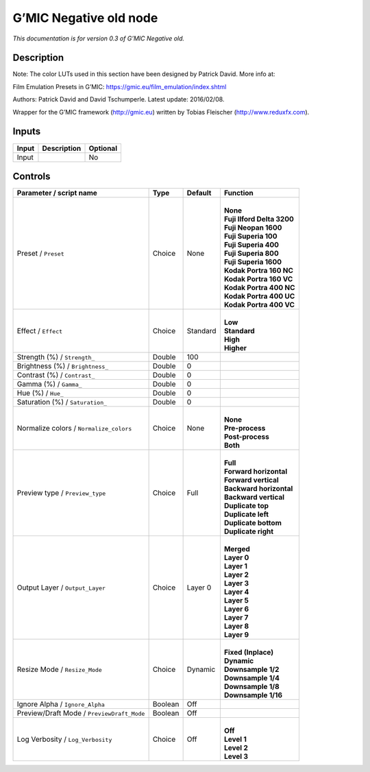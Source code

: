 .. _eu.gmic.Negativeold:

G’MIC Negative old node
=======================

*This documentation is for version 0.3 of G’MIC Negative old.*

Description
-----------

Note: The color LUTs used in this section have been designed by Patrick David. More info at:

Film Emulation Presets in G’MIC: https://gmic.eu/film_emulation/index.shtml

Authors: Patrick David and David Tschumperle. Latest update: 2016/02/08.

Wrapper for the G’MIC framework (http://gmic.eu) written by Tobias Fleischer (http://www.reduxfx.com).

Inputs
------

+-------+-------------+----------+
| Input | Description | Optional |
+=======+=============+==========+
| Input |             | No       |
+-------+-------------+----------+

Controls
--------

.. tabularcolumns:: |>{\raggedright}p{0.2\columnwidth}|>{\raggedright}p{0.06\columnwidth}|>{\raggedright}p{0.07\columnwidth}|p{0.63\columnwidth}|

.. cssclass:: longtable

+--------------------------------------------+---------+----------+------------------------------+
| Parameter / script name                    | Type    | Default  | Function                     |
+============================================+=========+==========+==============================+
| Preset / ``Preset``                        | Choice  | None     | |                            |
|                                            |         |          | | **None**                   |
|                                            |         |          | | **Fuji Ilford Delta 3200** |
|                                            |         |          | | **Fuji Neopan 1600**       |
|                                            |         |          | | **Fuji Superia 100**       |
|                                            |         |          | | **Fuji Superia 400**       |
|                                            |         |          | | **Fuji Superia 800**       |
|                                            |         |          | | **Fuji Superia 1600**      |
|                                            |         |          | | **Kodak Portra 160 NC**    |
|                                            |         |          | | **Kodak Portra 160 VC**    |
|                                            |         |          | | **Kodak Portra 400 NC**    |
|                                            |         |          | | **Kodak Portra 400 UC**    |
|                                            |         |          | | **Kodak Portra 400 VC**    |
+--------------------------------------------+---------+----------+------------------------------+
| Effect / ``Effect``                        | Choice  | Standard | |                            |
|                                            |         |          | | **Low**                    |
|                                            |         |          | | **Standard**               |
|                                            |         |          | | **High**                   |
|                                            |         |          | | **Higher**                 |
+--------------------------------------------+---------+----------+------------------------------+
| Strength (%) / ``Strength_``               | Double  | 100      |                              |
+--------------------------------------------+---------+----------+------------------------------+
| Brightness (%) / ``Brightness_``           | Double  | 0        |                              |
+--------------------------------------------+---------+----------+------------------------------+
| Contrast (%) / ``Contrast_``               | Double  | 0        |                              |
+--------------------------------------------+---------+----------+------------------------------+
| Gamma (%) / ``Gamma_``                     | Double  | 0        |                              |
+--------------------------------------------+---------+----------+------------------------------+
| Hue (%) / ``Hue_``                         | Double  | 0        |                              |
+--------------------------------------------+---------+----------+------------------------------+
| Saturation (%) / ``Saturation_``           | Double  | 0        |                              |
+--------------------------------------------+---------+----------+------------------------------+
| Normalize colors / ``Normalize_colors``    | Choice  | None     | |                            |
|                                            |         |          | | **None**                   |
|                                            |         |          | | **Pre-process**            |
|                                            |         |          | | **Post-process**           |
|                                            |         |          | | **Both**                   |
+--------------------------------------------+---------+----------+------------------------------+
| Preview type / ``Preview_type``            | Choice  | Full     | |                            |
|                                            |         |          | | **Full**                   |
|                                            |         |          | | **Forward horizontal**     |
|                                            |         |          | | **Forward vertical**       |
|                                            |         |          | | **Backward horizontal**    |
|                                            |         |          | | **Backward vertical**      |
|                                            |         |          | | **Duplicate top**          |
|                                            |         |          | | **Duplicate left**         |
|                                            |         |          | | **Duplicate bottom**       |
|                                            |         |          | | **Duplicate right**        |
+--------------------------------------------+---------+----------+------------------------------+
| Output Layer / ``Output_Layer``            | Choice  | Layer 0  | |                            |
|                                            |         |          | | **Merged**                 |
|                                            |         |          | | **Layer 0**                |
|                                            |         |          | | **Layer 1**                |
|                                            |         |          | | **Layer 2**                |
|                                            |         |          | | **Layer 3**                |
|                                            |         |          | | **Layer 4**                |
|                                            |         |          | | **Layer 5**                |
|                                            |         |          | | **Layer 6**                |
|                                            |         |          | | **Layer 7**                |
|                                            |         |          | | **Layer 8**                |
|                                            |         |          | | **Layer 9**                |
+--------------------------------------------+---------+----------+------------------------------+
| Resize Mode / ``Resize_Mode``              | Choice  | Dynamic  | |                            |
|                                            |         |          | | **Fixed (Inplace)**        |
|                                            |         |          | | **Dynamic**                |
|                                            |         |          | | **Downsample 1/2**         |
|                                            |         |          | | **Downsample 1/4**         |
|                                            |         |          | | **Downsample 1/8**         |
|                                            |         |          | | **Downsample 1/16**        |
+--------------------------------------------+---------+----------+------------------------------+
| Ignore Alpha / ``Ignore_Alpha``            | Boolean | Off      |                              |
+--------------------------------------------+---------+----------+------------------------------+
| Preview/Draft Mode / ``PreviewDraft_Mode`` | Boolean | Off      |                              |
+--------------------------------------------+---------+----------+------------------------------+
| Log Verbosity / ``Log_Verbosity``          | Choice  | Off      | |                            |
|                                            |         |          | | **Off**                    |
|                                            |         |          | | **Level 1**                |
|                                            |         |          | | **Level 2**                |
|                                            |         |          | | **Level 3**                |
+--------------------------------------------+---------+----------+------------------------------+
